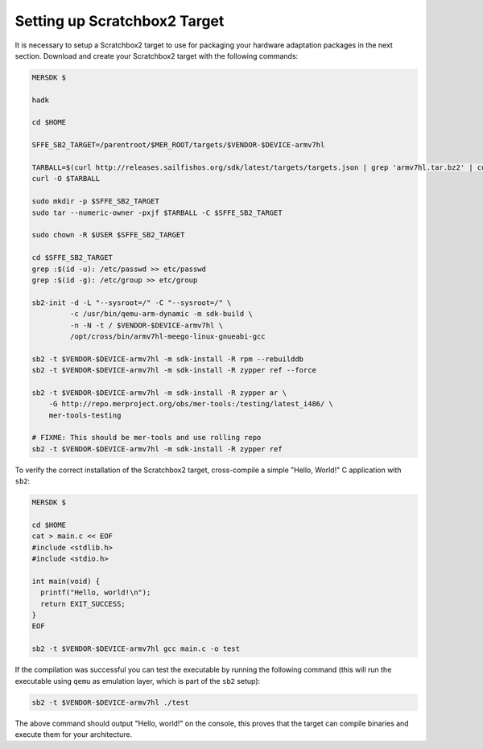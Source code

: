 Setting up Scratchbox2 Target
-----------------------------

It is necessary to setup a Scratchbox2 target to use for packaging your
hardware adaptation packages in the next section. Download and create your
Scratchbox2 target with the following commands:

.. code-block:: console

  MERSDK $

  hadk

  cd $HOME

  SFFE_SB2_TARGET=/parentroot/$MER_ROOT/targets/$VENDOR-$DEVICE-armv7hl

  TARBALL=$(curl http://releases.sailfishos.org/sdk/latest/targets/targets.json | grep 'armv7hl.tar.bz2' | cut -d\" -f4)
  curl -O $TARBALL
    
  sudo mkdir -p $SFFE_SB2_TARGET
  sudo tar --numeric-owner -pxjf $TARBALL -C $SFFE_SB2_TARGET
    
  sudo chown -R $USER $SFFE_SB2_TARGET
    
  cd $SFFE_SB2_TARGET
  grep :$(id -u): /etc/passwd >> etc/passwd
  grep :$(id -g): /etc/group >> etc/group
    
  sb2-init -d -L "--sysroot=/" -C "--sysroot=/" \
           -c /usr/bin/qemu-arm-dynamic -m sdk-build \
           -n -N -t / $VENDOR-$DEVICE-armv7hl \
           /opt/cross/bin/armv7hl-meego-linux-gnueabi-gcc
  
  sb2 -t $VENDOR-$DEVICE-armv7hl -m sdk-install -R rpm --rebuilddb
  sb2 -t $VENDOR-$DEVICE-armv7hl -m sdk-install -R zypper ref --force
  
  sb2 -t $VENDOR-$DEVICE-armv7hl -m sdk-install -R zypper ar \
      -G http://repo.merproject.org/obs/mer-tools:/testing/latest_i486/ \
      mer-tools-testing

  # FIXME: This should be mer-tools and use rolling repo
  sb2 -t $VENDOR-$DEVICE-armv7hl -m sdk-install -R zypper ref

To verify the correct installation of the Scratchbox2 target, cross-compile
a simple "Hello, World!" C application with ``sb2``:

.. code-block:: console

    MERSDK $

    cd $HOME
    cat > main.c << EOF
    #include <stdlib.h>
    #include <stdio.h>
    
    int main(void) {
      printf("Hello, world!\n");
      return EXIT_SUCCESS;
    }
    EOF

    sb2 -t $VENDOR-$DEVICE-armv7hl gcc main.c -o test

If the compilation was successful you can test the executable by running the
following command (this will run the executable using ``qemu`` as emulation
layer, which is part of the ``sb2`` setup):

.. code-block:: console

    sb2 -t $VENDOR-$DEVICE-armv7hl ./test

The above command should output "Hello, world!" on the console, this proves
that the target can compile binaries and execute them for your architecture.

